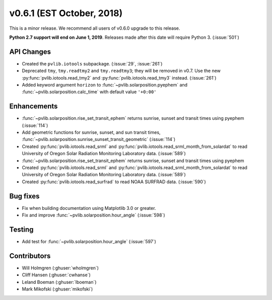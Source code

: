 .. _whatsnew_0601:

v0.6.1 (EST October, 2018)
--------------------------

This is a minor release. We recommend all users of v0.6.0 upgrade to this
release.

**Python 2.7 support will end on June 1, 2019**. Releases made after this
date will require Python 3. (:issue:`501`)


API Changes
~~~~~~~~~~~
* Created the ``pvlib.iotools`` subpackage. (:issue:`29`, :issue:`261`)
* Deprecated ``tmy``, ``tmy.readtmy2`` and ``tmy.readtmy3``;
  they will be removed in v0.7. Use the new :py:func:`pvlib.iotools.read_tmy2`
  and :py:func:`pvlib.iotools.read_tmy3` instead. (:issue:`261`)
* Added keyword argument ``horizon`` to :func:`~pvlib.solarposition.pyephem`
  and :func:`~pvlib.solarposition.calc_time` with default value ``'+0:00'``


Enhancements
~~~~~~~~~~~~
* :func:`~pvlib.solarposition.rise_set_transit_ephem` returns sunrise, sunset
  and transit times using pyephem (:issue:`114`)
* Add geometric functions for sunrise, sunset, and sun transit times,
  :func:`~pvlib.solarposition.sunrise_sunset_transit_geometric` (:issue:`114`)
* Created :py:func:`pvlib.iotools.read_srml` and
  :py:func:`pvlib.iotools.read_srml_month_from_solardat` to read University of
  Oregon Solar Radiation Monitoring Laboratory data. (:issue:`589`)

* :func:`~pvlib.solarposition.rise_set_transit_ephem` returns sunrise, sunset and transit times using pyephem
* Created :py:func:`pvlib.iotools.read_srml` and :py:func:`pvlib.iotools.read_srml_month_from_solardat`
  to read University of Oregon Solar Radiation Monitoring Laboratory data. (:issue:`589`)
  
* Created :py:func:`pvlib.iotools.read_surfrad` to read NOAA SURFRAD data. (:issue:`590`)

Bug fixes
~~~~~~~~~
* Fix when building documentation using Matplotlib 3.0 or greater.
* Fix and improve :func:`~pvlib.solarposition.hour_angle` (:issue:`598`)


Testing
~~~~~~~
* Add test for :func:`~pvlib.solarposition.hour_angle` (:issue:`597`)


Contributors
~~~~~~~~~~~~
* Will Holmgren (:ghuser:`wholmgren`)
* Cliff Hansen (:ghuser:`cwhanse`)
* Leland Boeman (:ghuser:`lboeman`)
* Mark Mikofski (:ghuser:`mikofski`)
